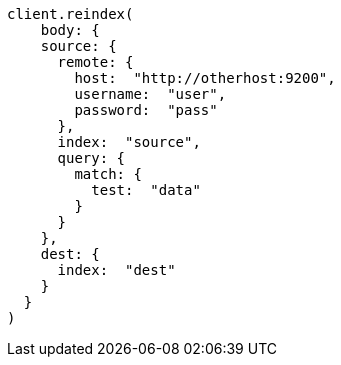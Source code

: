 [source, ruby]
----
client.reindex(
    body: {
    source: {
      remote: {
        host:  "http://otherhost:9200",
        username:  "user",
        password:  "pass"
      },
      index:  "source",
      query: {
        match: {
          test:  "data"
        }
      }
    },
    dest: {
      index:  "dest"
    }
  }
)
----
